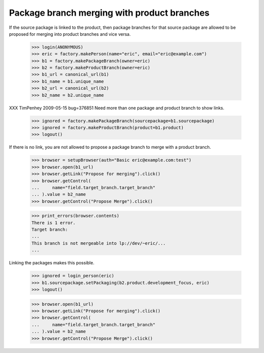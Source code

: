 Package branch merging with product branches
============================================

If the source package is linked to the product, then package branches for that
source package are allowed to be proposed for merging into product branches
and vice versa.

    >>> login(ANONYMOUS)
    >>> eric = factory.makePerson(name="eric", email="eric@example.com")
    >>> b1 = factory.makePackageBranch(owner=eric)
    >>> b2 = factory.makeProductBranch(owner=eric)
    >>> b1_url = canonical_url(b1)
    >>> b1_name = b1.unique_name
    >>> b2_url = canonical_url(b2)
    >>> b2_name = b2.unique_name

XXX TimPenhey 2009-05-15 bug=376851
Need more than one package and product branch to show links.

    >>> ignored = factory.makePackageBranch(sourcepackage=b1.sourcepackage)
    >>> ignored = factory.makeProductBranch(product=b1.product)
    >>> logout()

If there is no link, you are not allowed to propose a package branch to merge
with a product branch.

    >>> browser = setupBrowser(auth="Basic eric@example.com:test")
    >>> browser.open(b1_url)
    >>> browser.getLink("Propose for merging").click()
    >>> browser.getControl(
    ...     name="field.target_branch.target_branch"
    ... ).value = b2_name
    >>> browser.getControl("Propose Merge").click()

    >>> print_errors(browser.contents)
    There is 1 error.
    Target branch:
    ...
    This branch is not mergeable into lp://dev/~eric/...
    ...

Linking the packages makes this possible.

    >>> ignored = login_person(eric)
    >>> b1.sourcepackage.setPackaging(b2.product.development_focus, eric)
    >>> logout()

    >>> browser.open(b1_url)
    >>> browser.getLink("Propose for merging").click()
    >>> browser.getControl(
    ...     name="field.target_branch.target_branch"
    ... ).value = b2_name
    >>> browser.getControl("Propose Merge").click()
